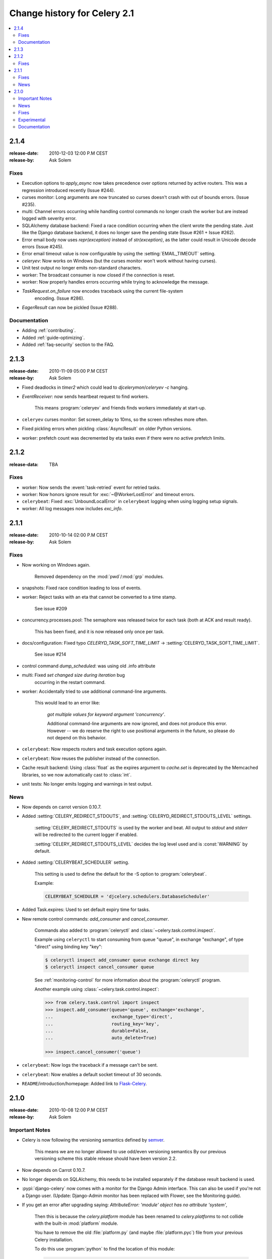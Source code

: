 .. _changelog-2.1:

===============================
 Change history for Celery 2.1
===============================

.. contents::
    :local:

.. _version-2.1.4:

2.1.4
=====
:release-date: 2010-12-03 12:00 P.M CEST
:release-by: Ask Solem

.. _v214-fixes:

Fixes
-----

* Execution options to `apply_async` now takes precedence over options
  returned by active routers.  This was a regression introduced recently
  (Issue #244).

* curses monitor: Long arguments are now truncated so curses
  doesn't crash with out of bounds errors.  (Issue #235).

* multi: Channel errors occurring while handling control commands no
  longer crash the worker but are instead logged with severity error.

* SQLAlchemy database backend: Fixed a race condition occurring when
  the client wrote the pending state.  Just like the Django database backend,
  it does no longer save the pending state (Issue #261 + Issue #262).

* Error email body now uses `repr(exception)` instead of `str(exception)`,
  as the latter could result in Unicode decode errors (Issue #245).

* Error email timeout value is now configurable by using the
  :setting:`EMAIL_TIMEOUT` setting.

* `celeryev`: Now works on Windows (but the curses monitor won't work without
  having curses).

* Unit test output no longer emits non-standard characters.

* worker: The broadcast consumer is now closed if the connection is reset.

* worker: Now properly handles errors occurring while trying to acknowledge
  the message.

* `TaskRequest.on_failure` now encodes traceback using the current file-system
   encoding.  (Issue #286).

* `EagerResult` can now be pickled (Issue #288).

.. _v214-documentation:

Documentation
-------------

* Adding :ref:`contributing`.

* Added :ref:`guide-optimizing`.

* Added :ref:`faq-security` section to the FAQ.

.. _version-2.1.3:

2.1.3
=====
:release-date: 2010-11-09 05:00 P.M CEST
:release-by: Ask Solem

.. _v213-fixes:

* Fixed deadlocks in `timer2` which could lead to `djcelerymon`/`celeryev -c`
  hanging.

* `EventReceiver`: now sends heartbeat request to find workers.

    This means :program:`celeryev` and friends finds workers immediately
    at start-up.

* ``celeryev`` curses monitor: Set screen_delay to 10ms, so the screen
  refreshes more often.

* Fixed pickling errors when pickling :class:`AsyncResult` on older Python
  versions.

* worker: prefetch count was decremented by eta tasks even if there
  were no active prefetch limits.


.. _version-2.1.2:

2.1.2
=====
:release-data: TBA

.. _v212-fixes:

Fixes
-----

* worker: Now sends the :event:`task-retried` event for retried tasks.

* worker: Now honors ignore result for
  :exc:`~@WorkerLostError` and timeout errors.

* ``celerybeat``: Fixed :exc:`UnboundLocalError` in ``celerybeat`` logging
  when using logging setup signals.

* worker: All log messages now includes `exc_info`.

.. _version-2.1.1:

2.1.1
=====
:release-date: 2010-10-14 02:00 P.M CEST
:release-by: Ask Solem

.. _v211-fixes:

Fixes
-----

* Now working on Windows again.

   Removed dependency on the :mod:`pwd`/:mod:`grp` modules.

* snapshots: Fixed race condition leading to loss of events.

* worker: Reject tasks with an eta that cannot be converted to a time stamp.

    See issue #209

* concurrency.processes.pool: The semaphore was released twice for each task
  (both at ACK and result ready).

    This has been fixed, and it is now released only once per task.

* docs/configuration: Fixed typo `CELERYD_TASK_SOFT_TIME_LIMIT` ->
  :setting:`CELERYD_TASK_SOFT_TIME_LIMIT`.

    See issue #214

* control command `dump_scheduled`: was using old .info attribute

* multi: Fixed `set changed size during iteration` bug
    occurring in the restart command.

* worker: Accidentally tried to use additional command-line arguments.

   This would lead to an error like:

    `got multiple values for keyword argument 'concurrency'`.

    Additional command-line arguments are now ignored, and does not
    produce this error.  However -- we do reserve the right to use
    positional arguments in the future, so please do not depend on this
    behavior.

* ``celerybeat``: Now respects routers and task execution options again.

* ``celerybeat``: Now reuses the publisher instead of the connection.

* Cache result backend: Using :class:`float` as the expires argument
  to `cache.set` is deprecated by the Memcached libraries,
  so we now automatically cast to :class:`int`.

* unit tests: No longer emits logging and warnings in test output.

.. _v211-news:

News
----

* Now depends on carrot version 0.10.7.

* Added :setting:`CELERY_REDIRECT_STDOUTS`, and
  :setting:`CELERYD_REDIRECT_STDOUTS_LEVEL` settings.

    :setting:`CELERY_REDIRECT_STDOUTS` is used by the worker and
    beat.  All output to `stdout` and `stderr` will be
    redirected to the current logger if enabled.

    :setting:`CELERY_REDIRECT_STDOUTS_LEVEL` decides the log level used and is
    :const:`WARNING` by default.

* Added :setting:`CELERYBEAT_SCHEDULER` setting.

    This setting is used to define the default for the -S option to
    :program:`celerybeat`.

    Example:

    .. code-block:: python

        CELERYBEAT_SCHEDULER = 'djcelery.schedulers.DatabaseScheduler'

* Added Task.expires: Used to set default expiry time for tasks.

* New remote control commands: `add_consumer` and `cancel_consumer`.

    .. method:: add_consumer(queue, exchange, exchange_type, routing_key,
                             \*\*options)
        :module:

        Tells the worker to declare and consume from the specified
        declaration.

    .. method:: cancel_consumer(queue_name)
        :module:

        Tells the worker to stop consuming from queue (by queue name).


    Commands also added to :program:`celeryctl` and
    :class:`~celery.task.control.inspect`.


    Example using ``celeryctl`` to start consuming from queue "queue", in
    exchange "exchange", of type "direct" using binding key "key":

    .. code-block:: console

        $ celeryctl inspect add_consumer queue exchange direct key
        $ celeryctl inspect cancel_consumer queue

    See :ref:`monitoring-control` for more information about the
    :program:`celeryctl` program.


    Another example using :class:`~celery.task.control.inspect`:

    .. code-block:: pycon

        >>> from celery.task.control import inspect
        >>> inspect.add_consumer(queue='queue', exchange='exchange',
        ...                      exchange_type='direct',
        ...                      routing_key='key',
        ...                      durable=False,
        ...                      auto_delete=True)

        >>> inspect.cancel_consumer('queue')

* ``celerybeat``: Now logs the traceback if a message can't be sent.

* ``celerybeat``: Now enables a default socket timeout of 30 seconds.

* ``README``/introduction/homepage: Added link to `Flask-Celery`_.

.. _`Flask-Celery`: https://github.com/ask/flask-celery

.. _version-2.1.0:

2.1.0
=====
:release-date: 2010-10-08 12:00 P.M CEST
:release-by: Ask Solem

.. _v210-important:

Important Notes
---------------

* Celery is now following the versioning semantics defined by `semver`_.

    This means we are no longer allowed to use odd/even versioning semantics
    By our previous versioning scheme this stable release should have
    been version 2.2.

.. _`semver`: http://semver.org

* Now depends on Carrot 0.10.7.

* No longer depends on SQLAlchemy, this needs to be installed separately
  if the database result backend is used.

* :pypi:`django-celery` now comes with a monitor for the Django Admin
  interface.  This can also be used if you're not a Django user.
  (Update: Django-Admin monitor has been replaced with Flower, see the
  Monitoring guide).

* If you get an error after upgrading saying:
  `AttributeError: 'module' object has no attribute 'system'`,

    Then this is because the `celery.platform` module has been
    renamed to `celery.platforms` to not collide with the built-in
    :mod:`platform` module.

    You have to remove the old :file:`platform.py` (and maybe
    :file:`platform.pyc`) file from your previous Celery installation.

    To do this use :program:`python` to find the location
    of this module:

    .. code-block:: console

        $ python
        >>> import celery.platform
        >>> celery.platform
        <module 'celery.platform' from '/opt/devel/celery/celery/platform.pyc'>

    Here the compiled module is in :file:`/opt/devel/celery/celery/`,
    to remove the offending files do:

    .. code-block:: console

        $ rm -f /opt/devel/celery/celery/platform.py*

.. _v210-news:

News
----

* Added support for expiration of AMQP results (requires RabbitMQ 2.1.0)

    The new configuration option :setting:`CELERY_AMQP_TASK_RESULT_EXPIRES`
    sets the expiry time in seconds (can be int or float):

    .. code-block:: python

        CELERY_AMQP_TASK_RESULT_EXPIRES = 30 * 60  # 30 minutes.
        CELERY_AMQP_TASK_RESULT_EXPIRES = 0.80     # 800 ms.

* ``celeryev``: Event Snapshots

    If enabled, the worker sends messages about what the worker is doing.
    These messages are called "events".
    The events are used by real-time monitors to show what the
    cluster is doing, but they are not very useful for monitoring
    over a longer period of time.  Snapshots
    lets you take "pictures" of the clusters state at regular intervals.
    This can then be stored in a database to generate statistics
    with, or even monitoring over longer time periods.

    :pypi:`django-celery` now comes with a Celery monitor for the Django
    Admin interface. To use this you need to run the :pypi:`django-celery`
    snapshot camera, which stores snapshots to the database at configurable
    intervals.

    To use the Django admin monitor you need to do the following:

    1. Create the new database tables:

        .. code-block:: console

            $ python manage.py syncdb

    2. Start the :pypi:`django-celery` snapshot camera:

        .. code-block:: console

            $ python manage.py celerycam

    3. Open up the django admin to monitor your cluster.

    The admin interface shows tasks, worker nodes, and even
    lets you perform some actions, like revoking and rate limiting tasks,
    and shutting down worker nodes.

    There's also a Debian init.d script for :mod:`~celery.bin.events` available,
    see :ref:`daemonizing` for more information.

    New command-line arguments to ``celeryev``:

        * :option:`celery events --camera`: Snapshot camera class to use.
        * :option:`celery events --logfile`: Log file
        * :option:`celery events --loglevel`: Log level
        * :option:`celery events --maxrate`: Shutter rate limit.
        * :option:`celery events --freq`: Shutter frequency

    The :option:`--camera <celery events --camera>` argument is the name
    of a class used to take snapshots with. It must support the interface
    defined by :class:`celery.events.snapshot.Polaroid`.

    Shutter frequency controls how often the camera thread wakes up,
    while the rate limit controls how often it will actually take
    a snapshot.
    The rate limit can be an integer (snapshots/s), or a rate limit string
    which has the same syntax as the task rate limit strings (`"200/m"`,
    `"10/s"`, `"1/h",` etc).

    For the Django camera case, this rate limit can be used to control
    how often the snapshots are written to the database, and the frequency
    used to control how often the thread wakes up to check if there's
    anything new.

    The rate limit is off by default, which means it will take a snapshot
    for every :option:`--frequency <celery events --frequency>` seconds.

* :func:`~celery.task.control.broadcast`: Added callback argument, this can be
  used to process replies immediately as they arrive.

* ``celeryctl``: New command line utility to manage and inspect worker nodes,
  apply tasks and inspect the results of tasks.

    .. seealso::

        The :ref:`monitoring-control` section in the :ref:`guide`.

    Some examples:

    .. code-block:: console

        $ celeryctl apply tasks.add -a '[2, 2]' --countdown=10

        $ celeryctl inspect active
        $ celeryctl inspect registered_tasks
        $ celeryctl inspect scheduled
        $ celeryctl inspect --help
        $ celeryctl apply --help

* Added the ability to set an expiry date and time for tasks.

    Example::

        >>> # Task expires after one minute from now.
        >>> task.apply_async(args, kwargs, expires=60)
        >>> # Also supports datetime
        >>> task.apply_async(args, kwargs,
        ...                  expires=datetime.now() + timedelta(days=1)

    When a worker receives a task that has been expired it will be
    marked as revoked (:exc:`~@TaskRevokedError`).

* Changed the way logging is configured.

    We now configure the root logger instead of only configuring
    our custom logger. In addition we don't hijack
    the multiprocessing logger anymore, but instead use a custom logger name
    for different applications:

    =====================================  =====================================
    **Application**                        **Logger Name**
    =====================================  =====================================
    ``celeryd``                            ``"celery"``
    ``celerybeat``                         ``"celery.beat"``
    ``celeryev``                           ``"celery.ev"``
    =====================================  =====================================

    This means that the `loglevel` and `logfile` arguments will
    affect all registered loggers (even those from third-party libraries).
    Unless you configure the loggers manually as shown below, that is.

    *Users can choose to configure logging by subscribing to the
    :signal:`~celery.signals.setup_logging` signal:*

    .. code-block:: python

        from logging.config import fileConfig
        from celery import signals

        @signals.setup_logging.connect
        def setup_logging(**kwargs):
            fileConfig('logging.conf')

    If there are no receivers for this signal, the logging subsystem
    will be configured using the
    :option:`--loglevel <celery worker --loglevel>`/
    :option:`--logfile <celery worker --logfile>`
    arguments, this will be used for *all defined loggers*.

    Remember that the worker also redirects stdout and stderr
    to the celery logger, if manually configure logging
    you also need to redirect the standard outs manually:

    .. code-block:: python

        from logging.config import fileConfig
        from celery import log

       def setup_logging(**kwargs):
            import logging
            fileConfig('logging.conf')
            stdouts = logging.getLogger('mystdoutslogger')
            log.redirect_stdouts_to_logger(stdouts, loglevel=logging.WARNING)

* worker Added command line option
  :option:`--include <celery worker --include>`:

    A comma separated list of (task) modules to be imported.

    Example:

    .. code-block:: console

        $ celeryd -I app1.tasks,app2.tasks

* worker: now emits a warning if running as the root user (euid is 0).

* :func:`celery.messaging.establish_connection`: Ability to override defaults
  used using keyword argument "defaults".

* worker: Now uses `multiprocessing.freeze_support()` so that it should work
  with **py2exe**, **PyInstaller**, **cx_Freeze**, etc.

* worker: Now includes more meta-data for the :state:`STARTED` state: PID and
  host name of the worker that started the task.

    See issue #181

* subtask: Merge additional keyword arguments to `subtask()` into task keyword
  arguments.

    e.g.:

        >>> s = subtask((1, 2), {'foo': 'bar'}, baz=1)
        >>> s.args
        (1, 2)
        >>> s.kwargs
        {'foo': 'bar', 'baz': 1}

    See issue #182.

* worker: Now emits a warning if there is already a worker node using the same
  name running on the same virtual host.

* AMQP result backend: Sending of results are now retried if the connection
  is down.

* AMQP result backend: `result.get()`: Wait for next state if state is not
    in :data:`~celery.states.READY_STATES`.

* TaskSetResult now supports subscription.

    ::

        >>> res = TaskSet(tasks).apply_async()
        >>> res[0].get()

* Added `Task.send_error_emails` + `Task.error_whitelist`, so these can
  be configured per task instead of just by the global setting.

* Added `Task.store_errors_even_if_ignored`, so it can be changed per Task,
  not just by the global setting.

* The Crontab scheduler no longer wakes up every second, but implements
  `remaining_estimate` (*Optimization*).

* worker:  Store :state:`FAILURE` result if the
   :exc:`~@WorkerLostError` exception occurs (worker process
   disappeared).

* worker: Store :state:`FAILURE` result if one of the `*TimeLimitExceeded`
  exceptions occurs.

* Refactored the periodic task responsible for cleaning up results.

    * The backend cleanup task is now only added to the schedule if
        :setting:`CELERY_TASK_RESULT_EXPIRES` is set.

    * If the schedule already contains a periodic task named
      "celery.backend_cleanup" it won't change it, so the behavior of the
      backend cleanup task can be easily changed.

    * The task is now run every day at 4:00 AM, rather than every day since
      the first time it was run (using Crontab schedule instead of
      `run_every`)

    * Renamed `celery.task.builtins.DeleteExpiredTaskMetaTask`
        -> :class:`celery.task.builtins.backend_cleanup`

    * The task itself has been renamed from "celery.delete_expired_task_meta"
      to "celery.backend_cleanup"

    See issue #134.

* Implemented `AsyncResult.forget` for SQLAlchemy/Memcached/Redis/Tokyo Tyrant
  backends.  (Forget and remove task result).

    See issue #184.

* :meth:`TaskSetResult.join <celery.result.TaskSetResult.join>`:
  Added 'propagate=True' argument.

  When set to :const:`False` exceptions occurring in subtasks will
  not be re-raised.

* Added `Task.update_state(task_id, state, meta)`
  as a shortcut to `task.backend.store_result(task_id, meta, state)`.

    The backend interface is "private" and the terminology outdated,
    so better to move this to :class:`~celery.task.base.Task` so it can be
    used.

* timer2: Set `self.running=False` in
  :meth:`~celery.utils.timer2.Timer.stop` so it won't try to join again on
  subsequent calls to `stop()`.

* Log colors are now disabled by default on Windows.

* `celery.platform` renamed to :mod:`celery.platforms`, so it doesn't
  collide with the built-in :mod:`platform` module.

* Exceptions occurring in Mediator+Pool callbacks are now caught and logged
  instead of taking down the worker.

* Redis result backend: Now supports result expiration using the Redis
  `EXPIRE` command.

* unit tests: Don't leave threads running at tear down.

* worker: Task results shown in logs are now truncated to 46 chars.

* `Task.__name__` is now an alias to `self.__class__.__name__`.
   This way tasks introspects more like regular functions.

* `Task.retry`: Now raises :exc:`TypeError` if kwargs argument is empty.

    See issue #164.

* ``timedelta_seconds``: Use ``timedelta.total_seconds`` if running on Python 2.7

* :class:`~kombu.utils.limits.TokenBucket`: Generic Token Bucket algorithm

* :mod:`celery.events.state`: Recording of cluster state can now
  be paused and resumed, including support for buffering.


    .. method:: State.freeze(buffer=True)

        Pauses recording of the stream.

        If `buffer` is true, events received while being frozen will be
        buffered, and may be replayed later.

    .. method:: State.thaw(replay=True)

        Resumes recording of the stream.

        If `replay` is true, then the recorded buffer will be applied.

    .. method:: State.freeze_while(fun)

        With a function to apply, freezes the stream before,
        and replays the buffer after the function returns.

* :meth:`EventReceiver.capture <celery.events.EventReceiver.capture>`
  Now supports a timeout keyword argument.

* worker: The mediator thread is now disabled if
  :setting:`CELERY_RATE_LIMITS` is enabled, and tasks are directly sent to the
  pool without going through the ready queue (*Optimization*).

.. _v210-fixes:

Fixes
-----

* Pool: Process timed out by `TimeoutHandler` must be joined by the Supervisor,
  so don't remove it from the internal process list.

    See issue #192.

* `TaskPublisher.delay_task` now supports exchange argument, so exchange can be
  overridden when sending tasks in bulk using the same publisher

    See issue #187.

* the worker no longer marks tasks as revoked if :setting:`CELERY_IGNORE_RESULT`
  is enabled.

    See issue #207.

* AMQP Result backend: Fixed bug with `result.get()` if
  :setting:`CELERY_TRACK_STARTED` enabled.

    `result.get()` would stop consuming after receiving the
    :state:`STARTED` state.

* Fixed bug where new processes created by the pool supervisor becomes stuck
  while reading from the task Queue.

    See http://bugs.python.org/issue10037

* Fixed timing issue when declaring the remote control command reply queue

    This issue could result in replies being lost, but have now been fixed.

* Backward compatible `LoggerAdapter` implementation: Now works for Python 2.4.

    Also added support for several new methods:
    `fatal`, `makeRecord`, `_log`, `log`, `isEnabledFor`,
    `addHandler`, `removeHandler`.

.. _v210-experimental:

Experimental
------------

* multi: Added daemonization support.

    multi can now be used to start, stop and restart worker nodes:

    .. code-block:: console

        $ celeryd-multi start jerry elaine george kramer

    This also creates PID files and log files (:file:`celeryd@jerry.pid`,
    ..., :file:`celeryd@jerry.log`. To specify a location for these files
    use the `--pidfile` and `--logfile` arguments with the `%n`
    format:

    .. code-block:: console

        $ celeryd-multi start jerry elaine george kramer \
                        --logfile=/var/log/celeryd@%n.log \
                        --pidfile=/var/run/celeryd@%n.pid

    Stopping:

    .. code-block:: console

        $ celeryd-multi stop jerry elaine george kramer

    Restarting. The nodes will be restarted one by one as the old ones
    are shutdown:

    .. code-block:: console

        $ celeryd-multi restart jerry elaine george kramer

    Killing the nodes (**WARNING**: Will discard currently executing tasks):

    .. code-block:: console

        $ celeryd-multi kill jerry elaine george kramer

    See `celeryd-multi help` for help.

* multi: `start` command renamed to `show`.

    `celeryd-multi start` will now actually start and detach worker nodes.
    To just generate the commands you have to use `celeryd-multi show`.

* worker: Added `--pidfile` argument.

   The worker will write its pid when it starts.  The worker will
   not be started if this file exists and the pid contained is still alive.

* Added generic init.d script using `celeryd-multi`

    https://github.com/celery/celery/tree/master/extra/generic-init.d/celeryd

.. _v210-documentation:

Documentation
-------------

* Added User guide section: Monitoring

* Added user guide section: Periodic Tasks

    Moved from `getting-started/periodic-tasks` and updated.

* tutorials/external moved to new section: "community".

* References has been added to all sections in the documentation.

    This makes it easier to link between documents.


